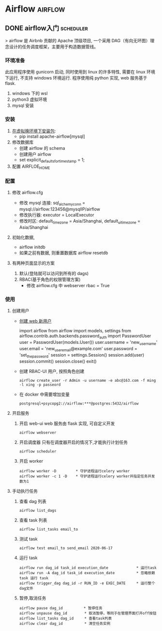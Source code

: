 #+hugo_base_dir: ~/projects/blog/lijwxg

* Airflow                                                           :airflow:
** DONE airflow入门                                               :scheduler:
   CLOSED: [2020-06-17 Wed 18:02]
   :properties:
   :export_file_name: airflow-start
   :end:

> airflow 是 Airbnb 贡献的 Apache 顶级项目, 一个采用 DAG（有向无环图）理念设计的任务调度框架，主要用于构造数据管线。

#+hugo: more
*** 环境准备

此应用程序使用 gunicorn 启动, 同时使用到 linux 的许多特性, 需要在 linux 环境下运行, 不支持 windows 环境运行.  
程序使用纯 python 实现, web 服务基于 flask.

1. windows 下的 wsl
2. python3 虚拟环境
3. mysql 安装

*** 安装

1. [[http://airflow.apache.org/docs/stable/installation.html][在虚拟换环境下安装包]]:
   - pip install apache-airflow[mysql]
2. 修改数据库
   - 创建 airflow 的 schema
   - 创建用户 airflow
   - set explicit_defaults_for_timestamp = 1;
3. 配置 AIRFLOE_HOME

*** 配置

1. 修改 airflow.cfg

   - 修改 mysql 连接: sql_alchemy_conn = mysql://airflow:123456@mysqlIP/airflow
   - 修改执行器: executor = LocalExecutor
   - 修改时区: default_timezone = Asia/Shanghai, default_ui_timezone = Asia/Shanghai

2. 初始化数据,

   - airflow initdb
   - 如果之前有数据, 则重置数据库 airflow resetdb

3. 有两种页面显示的方案
   1. 默认(登陆就可以访问到所有的 dags)
   2. RBAC(基于角色的权限管理方案)
      - 修改 airflow.cfg 中 webserver rbac = True

*** 使用

1. 创建用户
   - [[http://airflow.apache.org/docs/stable/security.html][创建 web 新用户]]
     #+end_srcpython
     import airflow
     from airflow import models, settings
     from airflow.contrib.auth.backends.password_auth import PasswordUser
     user = PasswordUser(models.User())
     user.username = 'new_user_name'
     user.email = 'new_user_email@example.com'
     user.password = 'set_the_password'
     session = settings.Session()
     session.add(user)
     session.commit()
     session.close()
     exit()
     #+end_src
   - 创建 RBAC-UI 用户, 按照角色创建
     #+begin_src shell
     airflow create_user -r Admin -u username -e abc@163.com -f ming -l xing -p passeord
     #+end_src
   - 在 docker 中需要增加变量
     #+begin_src shell
     postgresql+psycopg2://airflow:***@postgres:5432/airflow
     #+end_src
2. 开启服务

   1. 开启 web-ui
      web 服务由 flask 实现, 可自定义开发
      #+begin_src shell
      airflow webserver
      #+end_src
   2. 开启调度器
      只有在调度器开启的情况下,才能执行计划任务
      #+begin_src shell
      airflow scheduler
      #+end_src
   3. 开启 worker

      #+begin_src shell
      airflow worker -D         * 守护进程运行celery worker
      airflow worker -c 1 -D    * 守护进程运行celery worker并指定任务并发数为1
      #+end_src

3. 手动执行任务

   1. 查看 dag 列表
      #+begin_src shell
      airflow list_dags
      #+end_src
   1. 查看 task 列表
      #+begin_src shell
      airflow list_tasks email_to
      #+end_src
   1. 测试 task
      #+begin_src shell
      airflow test email_to send_email 2020-06-17
      #+end_src
   1. 运行 task
      #+begin_src shell
      airflow run dag_id task_id execution_date             * 运行task
      airflow run -A dag_id task_id execution_date          * 忽略依赖 task 运行 task
      airflow trigger_dag dag_id -r RUN_ID -e EXEC_DATE     * 运行整个dag文件
      #+end_src
   1. 暂停,取消任务

      #+begin_src shell
      airflow pause dag_id　        * 暂停任务
      airflow unpause dag_id        * 取消暂停，等同于在管理界面打开off按钮
      airflow list_tasks dag_id     * 查看task列表
      airflow clear dag_id          * 清空任务实例
      #+end_src

